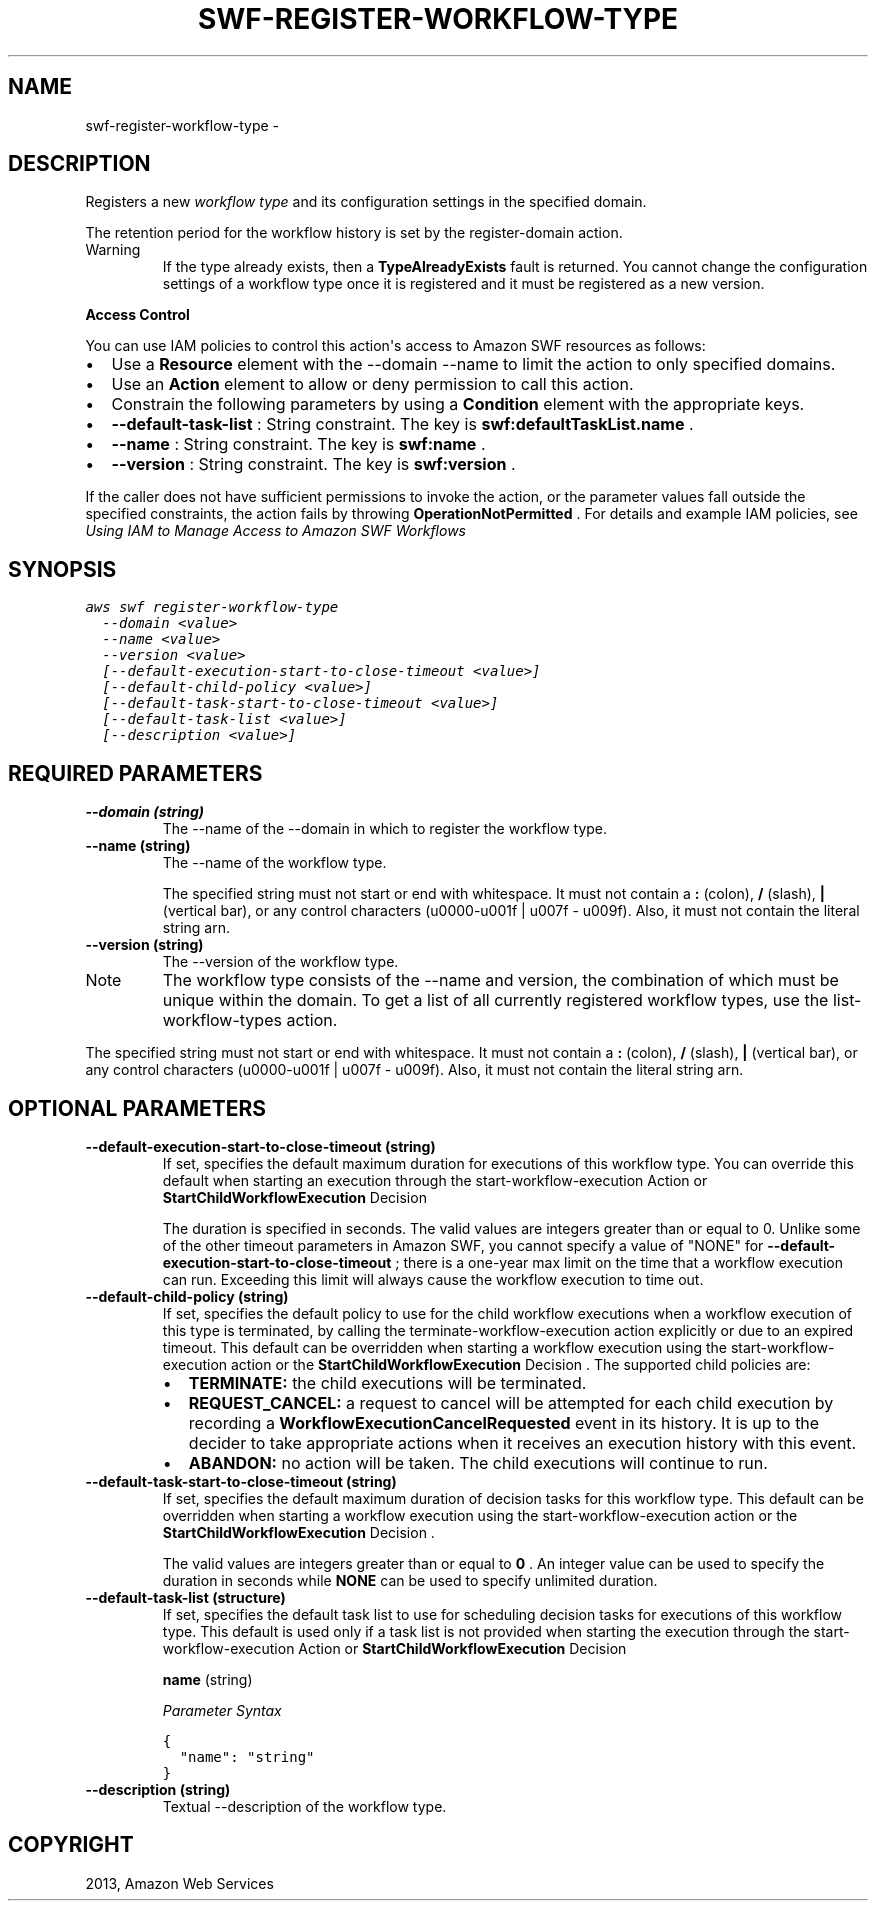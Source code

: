 .TH "SWF-REGISTER-WORKFLOW-TYPE" "1" "March 11, 2013" "0.8" "aws-cli"
.SH NAME
swf-register-workflow-type \- 
.
.nr rst2man-indent-level 0
.
.de1 rstReportMargin
\\$1 \\n[an-margin]
level \\n[rst2man-indent-level]
level margin: \\n[rst2man-indent\\n[rst2man-indent-level]]
-
\\n[rst2man-indent0]
\\n[rst2man-indent1]
\\n[rst2man-indent2]
..
.de1 INDENT
.\" .rstReportMargin pre:
. RS \\$1
. nr rst2man-indent\\n[rst2man-indent-level] \\n[an-margin]
. nr rst2man-indent-level +1
.\" .rstReportMargin post:
..
.de UNINDENT
. RE
.\" indent \\n[an-margin]
.\" old: \\n[rst2man-indent\\n[rst2man-indent-level]]
.nr rst2man-indent-level -1
.\" new: \\n[rst2man-indent\\n[rst2man-indent-level]]
.in \\n[rst2man-indent\\n[rst2man-indent-level]]u
..
.\" Man page generated from reStructuredText.
.
.SH DESCRIPTION
.sp
Registers a new \fIworkflow type\fP and its configuration settings in the specified
domain.
.sp
The retention period for the workflow history is set by the  register\-domain
action.
.IP Warning
If the type already exists, then a \fBTypeAlreadyExists\fP fault is returned.
You cannot change the configuration settings of a workflow type once it is
registered and it must be registered as a new version.
.RE
.sp
\fBAccess Control\fP
.sp
You can use IAM policies to control this action\(aqs access to Amazon SWF resources
as follows:
.INDENT 0.0
.IP \(bu 2
Use a \fBResource\fP element with the \-\-domain \-\-name to limit the action to
only specified domains.
.IP \(bu 2
Use an \fBAction\fP element to allow or deny permission to call this action.
.IP \(bu 2
Constrain the following parameters by using a \fBCondition\fP element with the
appropriate keys.
.IP \(bu 2
\fB\-\-default\-task\-list\fP : String constraint. The key is
\fBswf:defaultTaskList.name\fP .
.IP \(bu 2
\fB\-\-name\fP : String constraint. The key is \fBswf:name\fP .
.IP \(bu 2
\fB\-\-version\fP : String constraint. The key is \fBswf:version\fP .
.UNINDENT
.sp
If the caller does not have sufficient permissions to invoke the action, or the
parameter values fall outside the specified constraints, the action fails by
throwing \fBOperationNotPermitted\fP . For details and example IAM policies, see
\fI\%Using IAM to Manage Access to Amazon SWF Workflows\fP
.
.SH SYNOPSIS
.sp
.nf
.ft C
aws swf register\-workflow\-type
  \-\-domain <value>
  \-\-name <value>
  \-\-version <value>
  [\-\-default\-execution\-start\-to\-close\-timeout <value>]
  [\-\-default\-child\-policy <value>]
  [\-\-default\-task\-start\-to\-close\-timeout <value>]
  [\-\-default\-task\-list <value>]
  [\-\-description <value>]
.ft P
.fi
.SH REQUIRED PARAMETERS
.INDENT 0.0
.TP
.B \fB\-\-domain\fP  (string)
The \-\-name of the \-\-domain in which to register the workflow type.
.TP
.B \fB\-\-name\fP  (string)
The \-\-name of the workflow type.
.sp
The specified string must not start or end with whitespace. It must not
contain a \fB:\fP (colon), \fB/\fP (slash), \fB|\fP (vertical bar), or any control
characters (u0000\-u001f | u007f \- u009f). Also, it must not contain the
literal string arn.
.TP
.B \fB\-\-version\fP  (string)
The \-\-version of the workflow type.
.IP Note
The workflow type consists of the \-\-name and version, the combination of
which must be unique within the domain. To get a list of all currently
registered workflow types, use the  list\-workflow\-types action.
.RE
.sp
The specified string must not start or end with whitespace. It must not
contain a \fB:\fP (colon), \fB/\fP (slash), \fB|\fP (vertical bar), or any control
characters (u0000\-u001f | u007f \- u009f). Also, it must not contain the
literal string arn.
.UNINDENT
.SH OPTIONAL PARAMETERS
.INDENT 0.0
.TP
.B \fB\-\-default\-execution\-start\-to\-close\-timeout\fP  (string)
If set, specifies the default maximum duration for executions of this workflow
type. You can override this default when starting an execution through the
start\-workflow\-execution Action or \fBStartChildWorkflowExecution\fP   Decision
.
.sp
The duration is specified in seconds. The valid values are integers greater
than or equal to 0. Unlike some of the other timeout parameters in Amazon SWF,
you cannot specify a value of "NONE" for
\fB\-\-default\-execution\-start\-to\-close\-timeout\fP ; there is a one\-year max limit
on the time that a workflow execution can run. Exceeding this limit will
always cause the workflow execution to time out.
.TP
.B \fB\-\-default\-child\-policy\fP  (string)
If set, specifies the default policy to use for the child workflow executions
when a workflow execution of this type is terminated, by calling the
terminate\-workflow\-execution action explicitly or due to an expired timeout.
This default can be overridden when starting a workflow execution using the
start\-workflow\-execution action or the \fBStartChildWorkflowExecution\fP
Decision . The supported child policies are:
.INDENT 7.0
.IP \(bu 2
\fBTERMINATE:\fP the child executions will be terminated.
.IP \(bu 2
\fBREQUEST_CANCEL:\fP a request to cancel will be attempted for each child
execution by recording a \fBWorkflowExecutionCancelRequested\fP event in its
history. It is up to the decider to take appropriate actions when it
receives an execution history with this event.
.IP \(bu 2
\fBABANDON:\fP no action will be taken. The child executions will continue to
run.
.UNINDENT
.TP
.B \fB\-\-default\-task\-start\-to\-close\-timeout\fP  (string)
If set, specifies the default maximum duration of decision tasks for this
workflow type. This default can be overridden when starting a workflow
execution using the  start\-workflow\-execution action or the
\fBStartChildWorkflowExecution\fP   Decision .
.sp
The valid values are integers greater than or equal to \fB0\fP . An integer
value can be used to specify the duration in seconds while \fBNONE\fP can be
used to specify unlimited duration.
.TP
.B \fB\-\-default\-task\-list\fP  (structure)
If set, specifies the default task list to use for scheduling decision tasks
for executions of this workflow type. This default is used only if a task list
is not provided when starting the execution through the
start\-workflow\-execution Action or \fBStartChildWorkflowExecution\fP   Decision
.
.sp
\fBname\fP  (string)
.sp
\fIParameter Syntax\fP
.sp
.nf
.ft C
{
  "name": "string"
}
.ft P
.fi
.TP
.B \fB\-\-description\fP  (string)
Textual \-\-description of the workflow type.
.UNINDENT
.SH COPYRIGHT
2013, Amazon Web Services
.\" Generated by docutils manpage writer.
.
